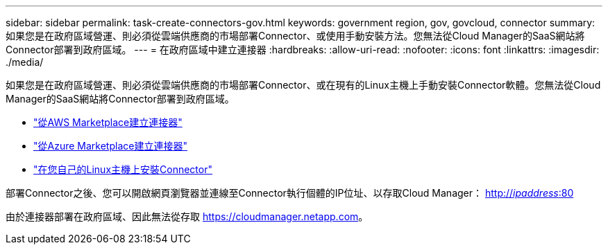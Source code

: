 ---
sidebar: sidebar 
permalink: task-create-connectors-gov.html 
keywords: government region, gov, govcloud, connector 
summary: 如果您是在政府區域營運、則必須從雲端供應商的市場部署Connector、或使用手動安裝方法。您無法從Cloud Manager的SaaS網站將Connector部署到政府區域。 
---
= 在政府區域中建立連接器
:hardbreaks:
:allow-uri-read: 
:nofooter: 
:icons: font
:linkattrs: 
:imagesdir: ./media/


[role="lead"]
如果您是在政府區域營運、則必須從雲端供應商的市場部署Connector、或在現有的Linux主機上手動安裝Connector軟體。您無法從Cloud Manager的SaaS網站將Connector部署到政府區域。

* link:task-launching-aws-mktp.html#create-the-connector-in-an-aws-government-region["從AWS Marketplace建立連接器"]
* link:task-launching-azure-mktp.html["從Azure Marketplace建立連接器"]
* link:task-installing-linux.html["在您自己的Linux主機上安裝Connector"]


部署Connector之後、您可以開啟網頁瀏覽器並連線至Connector執行個體的IP位址、以存取Cloud Manager： http://_ipaddress_:80[]

由於連接器部署在政府區域、因此無法從存取 https://cloudmanager.netapp.com[]。

